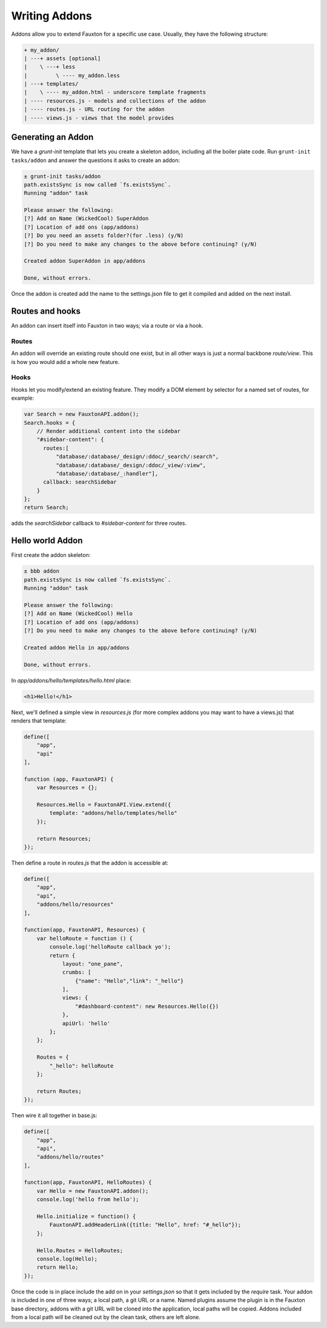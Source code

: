 .. Licensed under the Apache License, Version 2.0 (the "License"); you may not
.. use this file except in compliance with the License. You may obtain a copy of
.. the License at
..
..   http://www.apache.org/licenses/LICENSE-2.0
..
.. Unless required by applicable law or agreed to in writing, software
.. distributed under the License is distributed on an "AS IS" BASIS, WITHOUT
.. WARRANTIES OR CONDITIONS OF ANY KIND, either express or implied. See the
.. License for the specific language governing permissions and limitations under
.. the License.

.. _fauxton/addons:

===============
Writing Addons
===============

Addons allow you to extend Fauxton for a specific use case. Usually, they
have the following structure:

.. code-block:: none

    + my_addon/
    | ---+ assets [optional]
    |    \ ---+ less
    |         \ ---- my_addon.less
    | ---+ templates/
    |    \ ---- my_addon.html - underscore template fragments
    | ---- resources.js - models and collections of the addon
    | ---- routes.js - URL routing for the addon
    | ---- views.js - views that the model provides

Generating an Addon
===================

We have a `grunt-init` template that lets you create a skeleton addon,
including all the boiler plate code. Run ``grunt-init tasks/addon`` and answer
the questions it asks to create an addon:

.. code-block:: none

    ± grunt-init tasks/addon
    path.existsSync is now called `fs.existsSync`.
    Running "addon" task

    Please answer the following:
    [?] Add on Name (WickedCool) SuperAddon
    [?] Location of add ons (app/addons)
    [?] Do you need an assets folder?(for .less) (y/N)
    [?] Do you need to make any changes to the above before continuing? (y/N)

    Created addon SuperAddon in app/addons

    Done, without errors.

Once the addon is created add the name to the settings.json file to get it
compiled and added on the next install.

Routes and hooks
================

An addon can insert itself into Fauxton in two ways; via a route or via a hook.

Routes
------

An addon will override an existing route should one exist, but in all other
ways is just a normal backbone `route/view`. This is how you would add a whole
new feature.

Hooks
-----

Hooks let you modify/extend an existing feature. They modify a DOM element by
selector for a named set of routes, for example:

.. code-block:: javascript

    var Search = new FauxtonAPI.addon();
    Search.hooks = {
        // Render additional content into the sidebar
        "#sidebar-content": {
          routes:[
              "database/:database/_design/:ddoc/_search/:search",
              "database/:database/_design/:ddoc/_view/:view",
              "database/:database/_:handler"],
          callback: searchSidebar
        }
    };
    return Search;

adds the `searchSidebar` callback to `#sidebar-content` for three routes.

Hello world Addon
=================

First create the addon skeleton:

.. code-block:: none

    ± bbb addon
    path.existsSync is now called `fs.existsSync`.
    Running "addon" task

    Please answer the following:
    [?] Add on Name (WickedCool) Hello
    [?] Location of add ons (app/addons)
    [?] Do you need to make any changes to the above before continuing? (y/N)

    Created addon Hello in app/addons

    Done, without errors.

In `app/addons/hello/templates/hello.html` place:

.. code-block:: html

    <h1>Hello!</h1>

Next, we'll defined a simple view in `resources.js` (for more complex addons
you may want to have a views.js) that renders that template:

.. code-block:: javascript

    define([
        "app",
        "api"
    ],

    function (app, FauxtonAPI) {
        var Resources = {};

        Resources.Hello = FauxtonAPI.View.extend({
            template: "addons/hello/templates/hello"
        });

        return Resources;
    });

Then define a route in `routes.js` that the addon is accessible at:

.. code-block:: javascript

    define([
        "app",
        "api",
        "addons/hello/resources"
    ],

    function(app, FauxtonAPI, Resources) {
        var helloRoute = function () {
            console.log('helloRoute callback yo');
            return {
                layout: "one_pane",
                crumbs: [
                    {"name": "Hello","link": "_hello"}
                ],
                views: {
                    "#dashboard-content": new Resources.Hello({})
                },
                apiUrl: 'hello'
            };
        };

        Routes = {
            "_hello": helloRoute
        };

        return Routes;
    });

Then wire it all together in base.js:

.. code-block:: javascript

    define([
        "app",
        "api",
        "addons/hello/routes"
    ],

    function(app, FauxtonAPI, HelloRoutes) {
        var Hello = new FauxtonAPI.addon();
        console.log('hello from hello');

        Hello.initialize = function() {
            FauxtonAPI.addHeaderLink({title: "Hello", href: "#_hello"});
        };

        Hello.Routes = HelloRoutes;
        console.log(Hello);
        return Hello;
    });

Once the code is in place include the add on in your `settings.json` so that it
gets included by the `require` task. Your addon is included in one of three
ways; a local path, a git URL or a name. Named plugins assume the plugin is in
the Fauxton base directory, addons with a git URL will be cloned into the
application, local paths will be copied. Addons included from a local path will
be cleaned out by the clean task, others are left alone.
